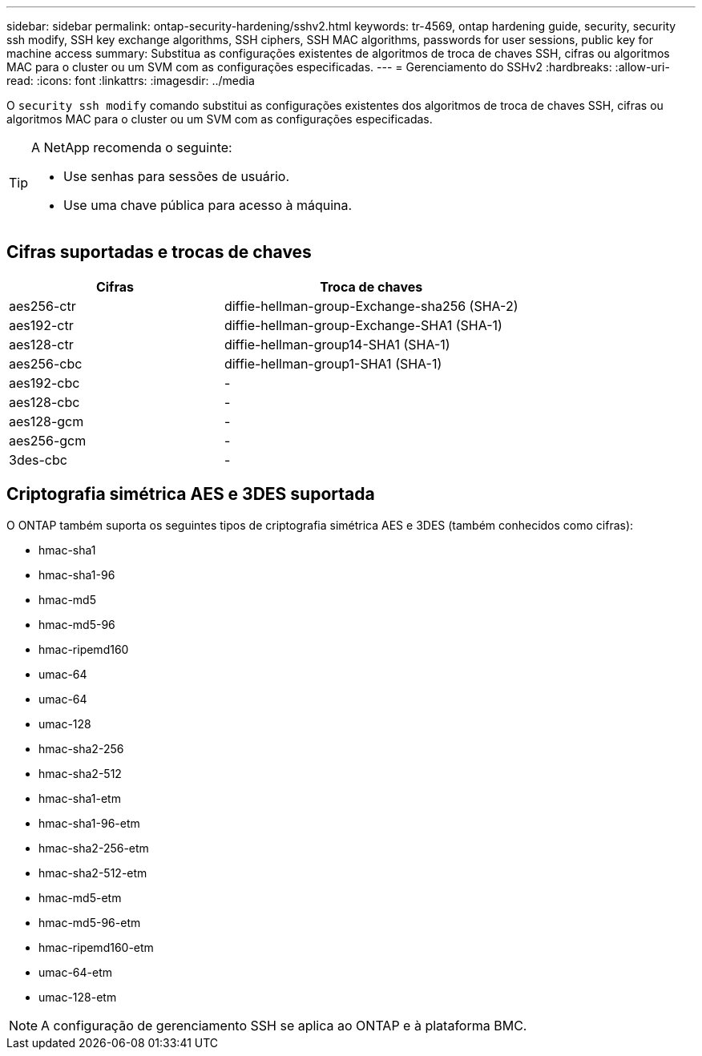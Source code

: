 ---
sidebar: sidebar 
permalink: ontap-security-hardening/sshv2.html 
keywords: tr-4569, ontap hardening guide, security, security ssh modify, SSH key exchange algorithms, SSH ciphers, SSH MAC algorithms, passwords for user sessions, public key for machine access 
summary: Substitua as configurações existentes de algoritmos de troca de chaves SSH, cifras ou algoritmos MAC para o cluster ou um SVM com as configurações especificadas. 
---
= Gerenciamento do SSHv2
:hardbreaks:
:allow-uri-read: 
:icons: font
:linkattrs: 
:imagesdir: ../media


[role="lead"]
O `security ssh modify` comando substitui as configurações existentes dos algoritmos de troca de chaves SSH, cifras ou algoritmos MAC para o cluster ou um SVM com as configurações especificadas.

[TIP]
====
A NetApp recomenda o seguinte:

* Use senhas para sessões de usuário.
* Use uma chave pública para acesso à máquina.


====


== Cifras suportadas e trocas de chaves

[cols="42%,58%"]
|===
| Cifras | Troca de chaves 


| aes256-ctr | diffie-hellman-group-Exchange-sha256 (SHA-2) 


| aes192-ctr | diffie-hellman-group-Exchange-SHA1 (SHA-1) 


| aes128-ctr | diffie-hellman-group14-SHA1 (SHA-1) 


| aes256-cbc | diffie-hellman-group1-SHA1 (SHA-1) 


| aes192-cbc | - 


| aes128-cbc | - 


| aes128-gcm | - 


| aes256-gcm | - 


| 3des-cbc | - 
|===


== Criptografia simétrica AES e 3DES suportada

O ONTAP também suporta os seguintes tipos de criptografia simétrica AES e 3DES (também conhecidos como cifras):

* hmac-sha1
* hmac-sha1-96
* hmac-md5
* hmac-md5-96
* hmac-ripemd160
* umac-64
* umac-64
* umac-128
* hmac-sha2-256
* hmac-sha2-512
* hmac-sha1-etm
* hmac-sha1-96-etm
* hmac-sha2-256-etm
* hmac-sha2-512-etm
* hmac-md5-etm
* hmac-md5-96-etm
* hmac-ripemd160-etm
* umac-64-etm
* umac-128-etm



NOTE: A configuração de gerenciamento SSH se aplica ao ONTAP e à plataforma BMC.
